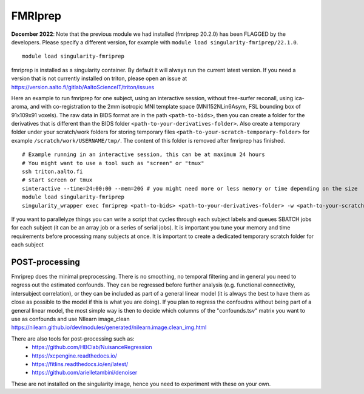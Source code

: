 FMRIprep
~~~~~~~~

**December 2022**: Note that the previous module we had installed (fmriprep 20.2.0) has been FLAGGED by the developers. Please specify a different version, for example with ``module load singularity-fmriprep/22.1.0``.

::

    module load singularity-fmriprep 

fmriprep is installed as a singularity container. By default it will always run the current latest version. If you need a version that is not currently installed on triton, please open an issue at https://version.aalto.fi/gitlab/AaltoScienceIT/triton/issues

Here an example to run fmriprep for one subject, using an interactive session, without free-surfer reconall, using ica-aroma, and with co-registration to the 2mm isotropic MNI template space (MNI152NLin6Asym, FSL bounding box of 91x109x91 voxels). The raw data in BIDS format are in the path ``<path-to-bids>``, then you can create a folder for the derivatives that is different than the BIDS folder ``<path-to-your-derivatives-folder>``. Also create a temporary folder under your scratch/work folders for storing temporary files ``<path-to-your-scratch-temporary-folder>`` for example ``/scratch/work/USERNAME/tmp/``. The content of this folder is removed after fmriprep has finished.


::

    # Example running in an interactive session, this can be at maximum 24 hours
    # You might want to use a tool such as "screen" or "tmux" 
    ssh triton.aalto.fi
    # start screen or tmux
    sinteractive --time=24:00:00 --mem=20G # you might need more or less memory or time depending on the size
    module load singularity-fmriprep
    singularity_wrapper exec fmriprep <path-to-bids> <path-to-your-derivatives-folder> -w <path-to-your-scratch-temporary-folder-for-this-participant> participant --participant-label 01 --output-spaces MNI152NLin6Asym:res-2 --use-aroma --fs-no-reconall --fs-license-file /scratch/shareddata/set1/freesurfer/license.txt


If you want to parallelyze things you can write a script that cycles through each subject labels and queues SBATCH jobs for each subject (it can be an array job or a series of serial jobs). It is important you tune your memory and time requirements before processing many subjects at once. It is important to create a dedicated temporary scratch folder for each subject

===============
POST-processing
===============

Fmriprep does the minimal preprocessing. There is no smoothing, no temporal filtering and in general you need to regress out the estimated confounds. They can be regressed before further analysis (e.g. functional connectivity, intersubject correlation), or they can be included as part of a general linear model (it is always the best to have them as close as possible to the model if this is what you are doing). If you plan to regress the confoudns without being part of a general linear model, the most simple way is then to decide which columns of the "confounds.tsv" matrix you want to use as confounds and use NIlearn image_clean https://nilearn.github.io/dev/modules/generated/nilearn.image.clean_img.html 
 


There are also tools for post-processing such as:
    - https://github.com/HBClab/NuisanceRegression
    - https://xcpengine.readthedocs.io/
    - https://fitlins.readthedocs.io/en/latest/
    - https://github.com/arielletambini/denoiser

These are not installed on the singularity image, hence you need to experiment with these on your own.
